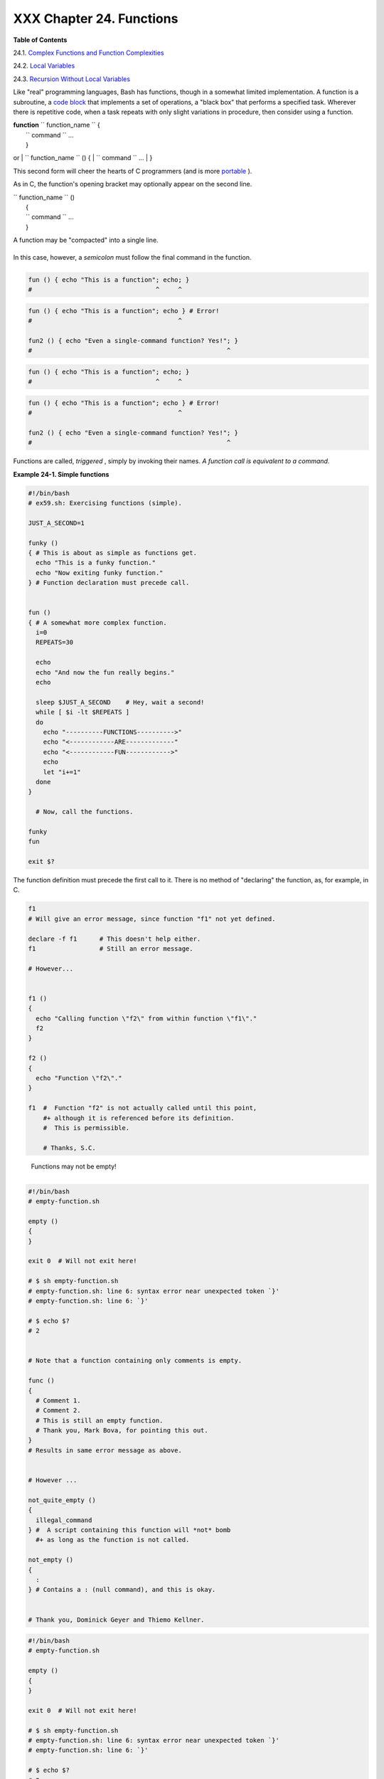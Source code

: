 
##########################
XXX  Chapter 24. Functions
##########################




**Table of Contents**



24.1. `Complex Functions and Function
Complexities <complexfunct.html>`__



24.2. `Local Variables <localvar.html>`__



24.3. `Recursion Without Local Variables <recurnolocvar.html>`__




Like "real" programming languages, Bash has functions, though in a
somewhat limited implementation. A function is a subroutine, a `code
block <special-chars.html#CODEBLOCKREF>`__ that implements a set of
operations, a "black box" that performs a specified task. Wherever there
is repetitive code, when a task repeats with only slight variations in
procedure, then consider using a function.

| **function** ``             function_name           `` {
|  ``             command           `` ...
|  }

or
| ``             function_name           `` () {
|  ``             command           `` ...
|  }

This second form will cheer the hearts of C programmers (and is more
`portable <portabilityissues.html>`__ ).

As in C, the function's opening bracket may optionally appear on the
second line.

| ``             function_name           `` ()
|  {
|  ``             command           `` ...
|  }



|Note|

A function may be "compacted" into a single line.

+--------------------------+--------------------------+--------------------------+
| .. code-block:: sh
|                          |
|     fun () { echo "This  |
| is a function"; echo; }  |
|     #                    |
|               ^     ^    |

+--------------------------+--------------------------+--------------------------+

In this case, however, a *semicolon* must follow the final command in
the function.

+--------------------------+--------------------------+--------------------------+
| .. code-block:: sh
|                          |
|     fun () { echo "This  |
| is a function"; echo } # |
|  Error!                  |
|     #                    |
|                     ^    |
|                          |
|     fun2 () { echo "Even |
|  a single-command functi |
| on? Yes!"; }             |
|     #                    |
|                          |
|          ^               |

+--------------------------+--------------------------+--------------------------+


.. code-block:: sh

    fun () { echo "This is a function"; echo; }
    #                                 ^     ^


.. code-block:: sh

    fun () { echo "This is a function"; echo } # Error!
    #                                       ^

    fun2 () { echo "Even a single-command function? Yes!"; }
    #                                                    ^


.. code-block:: sh

    fun () { echo "This is a function"; echo; }
    #                                 ^     ^


.. code-block:: sh

    fun () { echo "This is a function"; echo } # Error!
    #                                       ^

    fun2 () { echo "Even a single-command function? Yes!"; }
    #                                                    ^




Functions are called, *triggered* , simply by invoking their names. *A
function call is equivalent to a command.*


**Example 24-1. Simple functions**


.. code-block:: sh

    #!/bin/bash
    # ex59.sh: Exercising functions (simple).

    JUST_A_SECOND=1

    funky ()
    { # This is about as simple as functions get.
      echo "This is a funky function."
      echo "Now exiting funky function."
    } # Function declaration must precede call.


    fun ()
    { # A somewhat more complex function.
      i=0
      REPEATS=30

      echo
      echo "And now the fun really begins."
      echo

      sleep $JUST_A_SECOND    # Hey, wait a second!
      while [ $i -lt $REPEATS ]
      do
        echo "----------FUNCTIONS---------->"
        echo "<------------ARE-------------"
        echo "<------------FUN------------>"
        echo
        let "i+=1"
      done
    }

      # Now, call the functions.

    funky
    fun

    exit $?




The function definition must precede the first call to it. There is no
method of "declaring" the function, as, for example, in C.


.. code-block:: sh

    f1
    # Will give an error message, since function "f1" not yet defined.

    declare -f f1      # This doesn't help either.
    f1                 # Still an error message.

    # However...


    f1 ()
    {
      echo "Calling function \"f2\" from within function \"f1\"."
      f2
    }

    f2 ()
    {
      echo "Function \"f2\"."
    }

    f1  #  Function "f2" is not actually called until this point,
        #+ although it is referenced before its definition.
        #  This is permissible.

        # Thanks, S.C.





|Note|

 Functions may not be empty!

+--------------------------+--------------------------+--------------------------+
| .. code-block:: sh
|                          |
|     #!/bin/bash          |
|     # empty-function.sh  |
|                          |
|     empty ()             |
|     {                    |
|     }                    |
|                          |
|     exit 0  # Will not e |
| xit here!                |
|                          |
|     # $ sh empty-functio |
| n.sh                     |
|     # empty-function.sh: |
|  line 6: syntax error ne |
| ar unexpected token `}'  |
|     # empty-function.sh: |
|  line 6: `}'             |
|                          |
|     # $ echo $?          |
|     # 2                  |
|                          |
|                          |
|     # Note that a functi |
| on containing only comme |
| nts is empty.            |
|                          |
|     func ()              |
|     {                    |
|       # Comment 1.       |
|       # Comment 2.       |
|       # This is still an |
|  empty function.         |
|       # Thank you, Mark  |
| Bova, for pointing this  |
| out.                     |
|     }                    |
|     # Results in same er |
| ror message as above.    |
|                          |
|                          |
|     # However ...        |
|                          |
|     not_quite_empty ()   |
|     {                    |
|       illegal_command    |
|     } #  A script contai |
| ning this function will  |
| *not* bomb               |
|       #+ as long as the  |
| function is not called.  |
|                          |
|     not_empty ()         |
|     {                    |
|       :                  |
|     } # Contains a : (nu |
| ll command), and this is |
|  okay.                   |
|                          |
|                          |
|     # Thank you, Dominic |
| k Geyer and Thiemo Kelln |
| er.                      |

+--------------------------+--------------------------+--------------------------+


.. code-block:: sh

    #!/bin/bash
    # empty-function.sh

    empty ()
    {
    }

    exit 0  # Will not exit here!

    # $ sh empty-function.sh
    # empty-function.sh: line 6: syntax error near unexpected token `}'
    # empty-function.sh: line 6: `}'

    # $ echo $?
    # 2


    # Note that a function containing only comments is empty.

    func ()
    {
      # Comment 1.
      # Comment 2.
      # This is still an empty function.
      # Thank you, Mark Bova, for pointing this out.
    }
    # Results in same error message as above.


    # However ...

    not_quite_empty ()
    {
      illegal_command
    } #  A script containing this function will *not* bomb
      #+ as long as the function is not called.

    not_empty ()
    {
      :
    } # Contains a : (null command), and this is okay.


    # Thank you, Dominick Geyer and Thiemo Kellner.


.. code-block:: sh

    #!/bin/bash
    # empty-function.sh

    empty ()
    {
    }

    exit 0  # Will not exit here!

    # $ sh empty-function.sh
    # empty-function.sh: line 6: syntax error near unexpected token `}'
    # empty-function.sh: line 6: `}'

    # $ echo $?
    # 2


    # Note that a function containing only comments is empty.

    func ()
    {
      # Comment 1.
      # Comment 2.
      # This is still an empty function.
      # Thank you, Mark Bova, for pointing this out.
    }
    # Results in same error message as above.


    # However ...

    not_quite_empty ()
    {
      illegal_command
    } #  A script containing this function will *not* bomb
      #+ as long as the function is not called.

    not_empty ()
    {
      :
    } # Contains a : (null command), and this is okay.


    # Thank you, Dominick Geyer and Thiemo Kellner.




It is even possible to nest a function within another function, although
this is not very useful.


.. code-block:: sh

    f1 ()
    {

      f2 () # nested
      {
        echo "Function \"f2\", inside \"f1\"."
      }

    }

    f2  #  Gives an error message.
        #  Even a preceding "declare -f f2" wouldn't help.

    echo

    f1  #  Does nothing, since calling "f1" does not automatically call "f2".
    f2  #  Now, it's all right to call "f2",
        #+ since its definition has been made visible by calling "f1".

        # Thanks, S.C.



Function declarations can appear in unlikely places, even where a
command would otherwise go.


.. code-block:: sh

    ls -l | foo() { echo "foo"; }  # Permissible, but useless.



    if [ "$USER" = bozo ]
    then
      bozo_greet ()   # Function definition embedded in an if/then construct.
      {
        echo "Hello, Bozo."
      }
    fi

    bozo_greet        # Works only for Bozo, and other users get an error.



    # Something like this might be useful in some contexts.
    NO_EXIT=1   # Will enable function definition below.

    [[ $NO_EXIT -eq 1 ]] && exit() { true; }     # Function definition in an "and-list".
    # If $NO_EXIT is 1, declares "exit ()".
    # This disables the "exit" builtin by aliasing it to "true".

    exit  # Invokes "exit ()" function, not "exit" builtin.



    # Or, similarly:
    filename=file1

    [ -f "$filename" ] &&
    foo () { rm -f "$filename"; echo "File "$filename" deleted."; } ||
    foo () { echo "File "$filename" not found."; touch bar; }

    foo

    # Thanks, S.C. and Christopher Head



 Function names can take strange forms.


.. code-block:: sh

      _(){ for i in {1..10}; do echo -n "$FUNCNAME"; done; echo; }
    # ^^^         No space between function name and parentheses.
    #             This doesn't always work. Why not?

    # Now, let's invoke the function.
      _         # __________
    #             ^^^^^^^^^^   10 underscores (10 x function name)!
    # A "naked" underscore is an acceptable function name.


    # In fact, a colon is likewise an acceptable function name.

    :(){ echo ":"; }; :

    # Of what use is this?
    # It's a devious way to obfuscate the code in a script.



See also `Example A-56 <contributed-scripts.html#GRONSFELD>`__



|Note|

What happens when different versions of the same function appear in a
script?

+--------------------------+--------------------------+--------------------------+
| .. code-block:: sh
|                          |
|     #  As Yan Chen point |
| s out,                   |
|     #  when a function i |
| s defined multiple times |
| ,                        |
|     #  the final version |
|  is what is invoked.     |
|     #  This is not, howe |
| ver, particularly useful |
| .                        |
|                          |
|     func ()              |
|     {                    |
|       echo "First versio |
| n of func ()."           |
|     }                    |
|                          |
|     func ()              |
|     {                    |
|       echo "Second versi |
| on of func ()."          |
|     }                    |
|                          |
|     func   # Second vers |
| ion of func ().          |
|                          |
|     exit $?              |
|                          |
|     #  It is even possib |
| le to use functions to o |
| verride                  |
|     #+ or preempt system |
|  commands.               |
|     #  Of course, this i |
| s *not* advisable.       |

+--------------------------+--------------------------+--------------------------+


.. code-block:: sh

    #  As Yan Chen points out,
    #  when a function is defined multiple times,
    #  the final version is what is invoked.
    #  This is not, however, particularly useful.

    func ()
    {
      echo "First version of func ()."
    }

    func ()
    {
      echo "Second version of func ()."
    }

    func   # Second version of func ().

    exit $?

    #  It is even possible to use functions to override
    #+ or preempt system commands.
    #  Of course, this is *not* advisable.


.. code-block:: sh

    #  As Yan Chen points out,
    #  when a function is defined multiple times,
    #  the final version is what is invoked.
    #  This is not, however, particularly useful.

    func ()
    {
      echo "First version of func ()."
    }

    func ()
    {
      echo "Second version of func ()."
    }

    func   # Second version of func ().

    exit $?

    #  It is even possible to use functions to override
    #+ or preempt system commands.
    #  Of course, this is *not* advisable.





.. |Note| image:: ../images/note.gif
